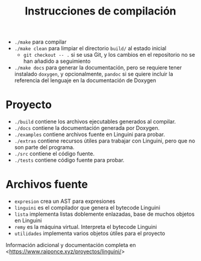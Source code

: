 #+TITLE: Instrucciones de compilación

- ~./make~ para compilar
- ~./make clean~ para limpiar el directorio ~build/~ al estado inicial
 - ~git checkout -- .~ si se usa Git, y los cambios en el repositorio no se han añadido a seguimiento
- ~./make docs~ para generar la documentación, pero se requiere tener instalado ~doxygen~, y opcionalmente, ~pandoc~ si se quiere incluir la referencia del lenguaje en la documentación de Doxygen

* Proyecto
- ~./build~ contiene los archivos ejecutables generados al compilar.
- ~./docs~ contiene la documentación generada por Doxygen.
- ~./examples~ contiene archivos fuente en Linguini para probar.
- ~./extras~ contiene recursos útiles para trabajar con Linguini, pero que no son parte del programa.
- ~./src~ contiene el código fuente.
- ~./tests~ contiene código fuente para probar.

* Archivos fuente
- ~expresion~ crea un AST para expresiones
- ~linguini~ es el compilador que genera el bytecode Linguini
- ~lista~ implementa listas doblemente enlazadas, base de muchos objetos en Linguini
- ~remy~ es la máquina virtual. Interpreta el bytecode Linguini
- ~utilidades~ implementa varios objetos útiles para el proyecto

Información adicional y documentación completa en <[[https://www.raiponce.xyz/proyectos/linguini/]]>
